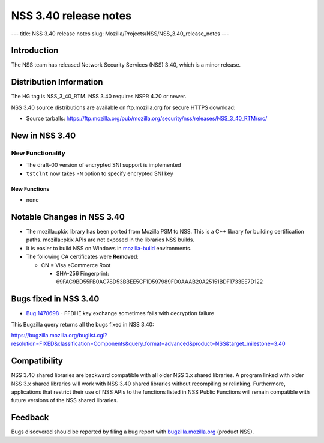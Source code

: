 ======================
NSS 3.40 release notes
======================
--- title: NSS 3.40 release notes slug:
Mozilla/Projects/NSS/NSS_3.40_release_notes ---

.. _Introduction:

Introduction
------------

The NSS team has released Network Security Services (NSS) 3.40, which is
a minor release.

.. _Distribution_Information:

Distribution Information
------------------------

The HG tag is NSS_3_40_RTM. NSS 3.40 requires NSPR 4.20 or newer.

NSS 3.40 source distributions are available on ftp.mozilla.org for
secure HTTPS download:

-  Source tarballs:
   https://ftp.mozilla.org/pub/mozilla.org/security/nss/releases/NSS_3_40_RTM/src/

.. _New_in_NSS_3.40:

New in NSS 3.40
---------------

.. _New_Functionality:

New Functionality
~~~~~~~~~~~~~~~~~

-  The draft-00 version of encrypted SNI support is implemented

-  ``tstclnt`` now takes ``-N`` option to specify encrypted SNI key

.. _New_Functions:

New Functions
^^^^^^^^^^^^^

-  none

.. _Notable_Changes_in_NSS_3.40:

Notable Changes in NSS 3.40
---------------------------

-  The mozilla::pkix library has been ported from Mozilla PSM to NSS. 
   This is a C++ library for building certification paths. 
   mozilla::pkix APIs are not exposed in the libraries NSS builds.
-  It is easier to build NSS on Windows in
   `mozilla-build <https://wiki.mozilla.org/MozillaBuild>`__
   environments.
-  The following CA certificates were **Removed**:

   -  CN = Visa eCommerce Root

      -  SHA-256 Fingerprint:
         69FAC9BD55FB0AC78D53BBEE5CF1D597989FD0AAAB20A25151BDF1733EE7D122

.. _Bugs_fixed_in_NSS_3.40:

Bugs fixed in NSS 3.40
----------------------

-  

   .. container:: field indent

      .. container::

         `Bug
         1478698 <https://bugzilla.mozilla.org/show_bug.cgi?id=1478698>`__
         - FFDHE key exchange sometimes fails with decryption failure

This Bugzilla query returns all the bugs fixed in NSS 3.40:

https://bugzilla.mozilla.org/buglist.cgi?resolution=FIXED&classification=Components&query_format=advanced&product=NSS&target_milestone=3.40

.. _Compatibility:

Compatibility
-------------

NSS 3.40 shared libraries are backward compatible with all older NSS 3.x
shared libraries. A program linked with older NSS 3.x shared libraries
will work with NSS 3.40 shared libraries without recompiling or
relinking. Furthermore, applications that restrict their use of NSS APIs
to the functions listed in NSS Public Functions will remain compatible
with future versions of the NSS shared libraries.

.. _Feedback:

Feedback
--------

Bugs discovered should be reported by filing a bug report with
`bugzilla.mozilla.org <https://bugzilla.mozilla.org/enter_bug.cgi?product=NSS>`__
(product NSS).
